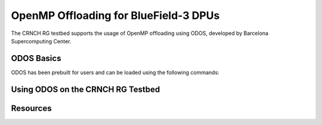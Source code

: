 ======================================
OpenMP Offloading for BlueField-3 DPUs
======================================

The CRNCH RG testbed supports the usage of OpenMP offloading using ODOS, developed by Barcelona Supercomputing Center.

ODOS Basics
-----------

ODOS has been prebuilt for users and can be loaded using the following commands:


Using ODOS on the CRNCH RG Testbed
----------------------------------

Resources
---------
